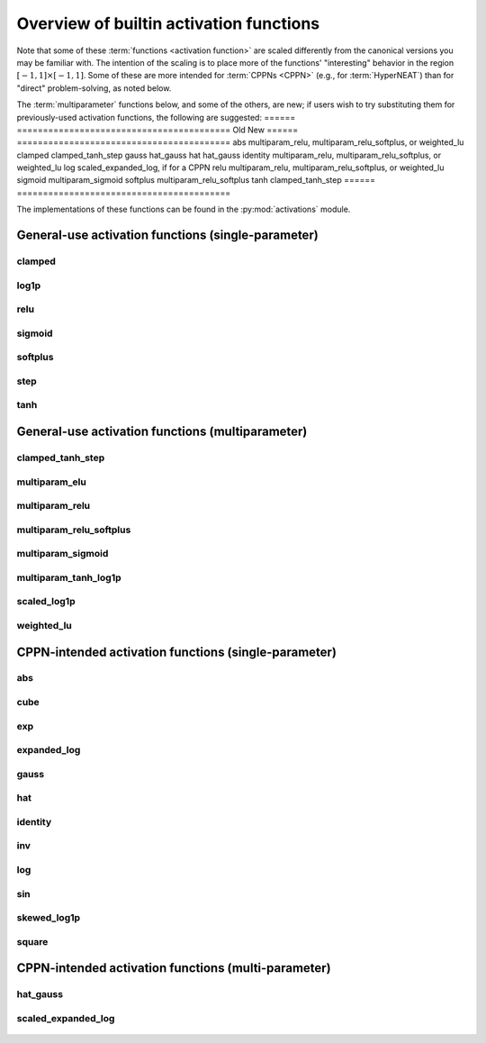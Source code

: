 .. _activation-functions-label:

Overview of builtin activation functions
========================================

.. index:: ! activation function

Note that some of these :term:`functions <activation function>` are scaled differently from the canonical
versions you may be familiar with.  The intention of the scaling is to place
more of the functions' "interesting" behavior in the region :math:`\left[-1, 1\right] \times \left[-1, 1\right]`.
Some of these are more intended for :term:`CPPNs <CPPN>` (e.g., for :term:`HyperNEAT`) than for "direct" problem-solving,
as noted below.

The :term:`multiparameter` functions below, and some of the others, are new; if users wish to try substituting them for previously-used activation functions, the following are suggested:
====== =========================================
Old        New
====== =========================================
abs         multiparam_relu, multiparam_relu_softplus, or weighted_lu
clamped  clamped_tanh_step
gauss     hat_gauss
hat         hat_gauss
identity   multiparam_relu, multiparam_relu_softplus, or weighted_lu
log         scaled_expanded_log, if for a CPPN
relu        multiparam_relu, multiparam_relu_softplus, or weighted_lu
sigmoid  multiparam_sigmoid
softplus  multiparam_relu_softplus
tanh       clamped_tanh_step
====== =========================================

.. versionadded:: 0.92-multiparam_funcs

The implementations of these functions can be found in the :py:mod:`activations` module.

General-use activation functions (single-parameter)
-----------------------------------------------------------------------

clamped
^^^^^^^^^

.. figure:: activation-clamped.png
   :scale: 100 %
   :alt: clamped linear function

log1p
^^^^^^

.. figure:: activation-log1p.png
    :scale: 100 %
    :alt: log(x+1) function with alterations for negative numbers

relu
^^^^

.. figure:: activation-relu.png
   :scale: 100 %
   :alt: rectified linear function (max(x,0))

.. _sigmoid-label:

sigmoid
^^^^^^^

.. figure:: activation-sigmoid.png
   :scale: 100 %
   :alt: sigmoid function

softplus
^^^^^^^^

.. figure:: activation-softplus.png
   :scale: 100 %
   :alt: soft-plus function (effectively a version of relu with a curve around 0)

step
^^^^

.. figure:: activation-step.png
    :scale: 100%
    :alt: step function: -1 below 0, 0 at exactly 0, 1 above 0

.. _tanh-label:

tanh
^^^^

.. figure:: activation-tanh.png
   :scale: 100 %
   :alt: hyperbolic tangent function

General-use activation functions (multiparameter)
---------------------------------------------------------------------

.. _clamped-tanh-step-label:

clamped_tanh_step
^^^^^^^^^^^^^^^^^^

.. figure:: activation-clamped_tanh_step.png
    :scale: 100 %
    :alt: Weighted combination of clamped, :ref:`tanh <tanh-label>`, and step functions.

multiparam_elu
^^^^^^^^^^^^^^^

.. figure:: activation-multiparam_elu.png
    :scale: 100 %
    :alt: Variable-scaling version of the exponential linear function (ELU)

.. figure:: activation-swap-multiparam_elu.png
    :scale: 100 %
    :alt: Variable-scaling version of the exponential linear function (ELU)

.. _multiparam-relu-description-label:

multiparam_relu
^^^^^^^^^^^^^^^

.. figure:: activation-multiparam_relu.png
    :scale: 100 %
    :alt: max(x, a*x), where a is an evolved parameter with a range from -1 to 1, inclusive. Acts like a weighted combination of abs, relu, and identity.

multiparam_relu_softplus
^^^^^^^^^^^^^^^^^^^^^^^

.. figure:: activation-multiparam_relu_softplus.png
    :scale: 100 %
    :alt: A weighted combination of softplus, relu, abs, and identity.

.. figure:: activation-swap-multiparam_relu_softplus.png
    :scale: 100 %
    :alt: A weighted combination of softplus, relu, abs, and identity.

.. _multiparam-sigmoid-label:

multiparam_sigmoid
^^^^^^^^^^^^^^^^^^^

.. figure:: activation-multiparam_sigmoid.png
    :scale: 100 %
    :alt: A version of :ref:`clamped_tanh_step <clamped-tanh-step-label>` rescaled to match :ref:`sigmoid <sigmoid-label>` instead of :ref:`tanh <tanh-label>`.

multiparam_tanh_log1p
^^^^^^^^^^^^^^^^^^^^^

.. figure:: activation-multiparam_tanh_log1p.png
    :scale: 100 %
    :alt: A weighted combination of :ref:`clamped_tanh_step <clamped-tanh-step-label>` and scaled_log1p.

.. figure:: activation-swap-multiparam_tanh_log1p.png
    :scale: 100 %
    :alt: A weighted combination of :ref:`clamped_tanh_step <clamped-tanh-step-label>` and scaled_log1p.

scaled_log1p
^^^^^^^^^^^^^

.. figure:: activation-scaled_log1p.png
    :scale: 100 %
    :alt: A version of log1p with variable scaling (with partially-counterbalancing weights inside and outside the log1p function).

weighted_lu
^^^^^^^^^^^^

.. figure:: activation-weighted_lu.png
    :scale: 100 %
    :alt: A weighted combination of multiparam_relu and multiparam_elu.

.. figure:: activation-swap-weighted_lu.png
    :scale: 100 %
    :alt: A weighted combination of multiparam_relu and multiparam_elu.

CPPN-intended activation functions (single-parameter)
----------------------------------------------------------------------------

abs
^^^

.. figure:: activation-abs.png
   :scale: 100 %
   :alt: absolute value function

cube
^^^^

.. figure:: activation-cube.png
   :scale: 100 %
   :alt: cubic function

exp
^^^

.. figure:: activation-exp.png
   :scale: 100 %
   :alt: exponential function

expanded_log
^^^^^^^^^^^^^^

.. figure: activation-expanded_log.png
    :scale: 100 %
    :alt: Expanded-range log function.

gauss
^^^^^

.. figure:: activation-gauss.png
   :scale: 100 %
   :alt: gaussian function

hat
^^^

.. figure:: activation-hat.png
   :scale: 100 %
   :alt: hat function

.. _identity-label:

identity
^^^^^^^^

.. figure:: activation-identity.png
   :scale: 100 %
   :alt: identity function

inv
^^^

.. figure:: activation-inv.png
   :scale: 100 %
   :alt: inverse (1/x) function

log
^^^

.. figure:: activation-log.png
   :scale: 100 %
   :alt: log function

sin
^^^

.. figure:: activation-sin.png
   :scale: 100 %
   :alt: sine function

skewed_log1p
^^^^^^^^^^^^

.. figure:: activation-skewed_log1p.png
    :scale: 100 %
    :alt: shifted log-plus function

square
^^^^^^

.. figure:: activation-square.png
   :scale: 100 %
   :alt: square function

CPPN-intended activation functions (multi-parameter)
---------------------------------------------------------------------------

hat_gauss
^^^^^^^^^^^

.. figure:: activation-hat_gauss.png
    :scale: 100 %
    :alt: Weighted average of gauss and hat functions.

scaled_expanded_log
^^^^^^^^^^^^^^^^^^^^

.. figure:: activation-scaled_expanded_log.png
    :scale: 100 %
    :alt: A version of expanded_log with variable scaling (with partially-counterbalancing weights both inside and outside the expanded_log function).